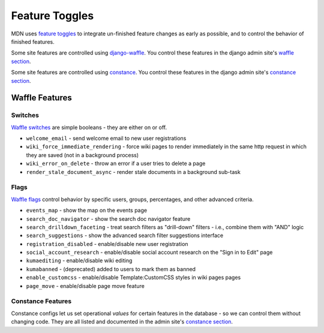 ===============
Feature Toggles
===============

MDN uses `feature toggles`_ to integrate un-finished feature changes as early
as possible, and to control the behavior of finished features.

Some site features are controlled using `django-waffle`_. You control these
features in the django admin site's `waffle section`_.

Some site features are controlled using `constance`_. You control these
features in the django admin site's `constance section`_.

Waffle Features
===============

Switches
--------

`Waffle switches`_ are simple booleans - they are either on or off.

* ``welcome_email`` - send welcome email to new user registrations
* ``wiki_force_immediate_rendering`` - force wiki pages to render immediately in
  the same http request in which they are saved (not in a background process)
* ``wiki_error_on_delete`` - throw an error if a user tries to delete a page
* ``render_stale_document_async`` - render stale documents in a background
  sub-task

Flags
-----

`Waffle flags`_ control behavior by specific users, groups, percentages, and
other advanced criteria.

* ``events_map`` - show the map on the events page
* ``search_doc_navigator`` - show the search doc navigator feature
* ``search_drilldown_faceting`` - treat search filters as "drill-down" filters
  - i.e., combine them with "AND" logic
* ``search_suggestions`` - show the advanced search filter suggestions
  interface
* ``registration_disabled`` - enable/disable new user registration
* ``social_account_research`` - enable/disable social account research on the
  "Sign in to Edit" page
* ``kumaediting`` - enable/disable wiki editing
* ``kumabanned`` - (deprecated) added to users to mark them as banned
* ``enable_customcss`` - enable/disable Template:CustomCSS styles in wiki pages
  pages
* ``page_move`` - enable/disable page move feature

Constance Features
------------------

Constance configs let us set operational *values* for certain features in the
database - so we can control them without changing code. They are all listed
and documented in the admin site's `constance section`_.

.. _feature toggles: https://en.wikipedia.org/wiki/Feature_toggle
.. _django-waffle: http://waffle.readthedocs.org/en/latest/
.. _waffle section: https://developer-local.allizom.org/admin/waffle/
.. _constance: https://github.com/comoga/django-constance
.. _constance section: https://developer-local.allizom.org/admin/constance/config/
.. _Waffle switches: http://waffle.readthedocs.org/en/latest/types/switch.html
.. _Waffle flags: http://waffle.readthedocs.org/en/latest/types/flag.html
